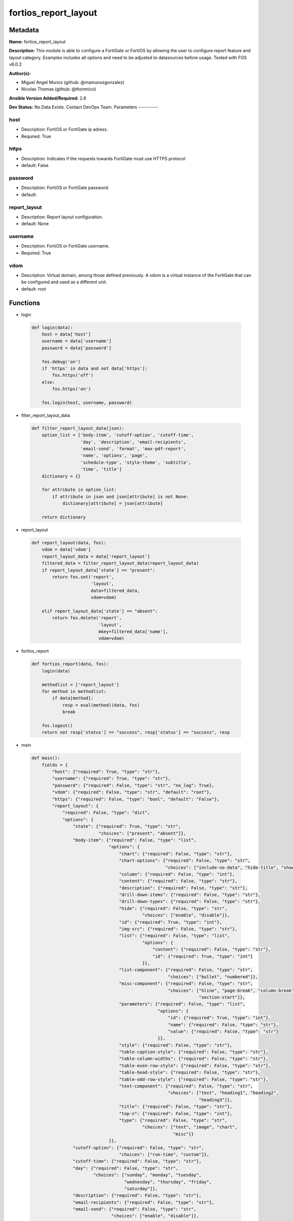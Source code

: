 =====================
fortios_report_layout
=====================


Metadata
--------




**Name:** fortios_report_layout

**Description:** This module is able to configure a FortiGate or FortiOS by allowing the user to configure report feature and layout category. Examples includes all options and need to be adjusted to datasources before usage. Tested with FOS v6.0.2


**Author(s):**

- Miguel Angel Munoz (github: @mamunozgonzalez)

- Nicolas Thomas (github: @thomnico)



**Ansible Version Added/Required:** 2.8

**Dev Status:** No Data Exists. Contact DevOps Team.
Parameters
----------

host
++++

- Description: FortiOS or FortiGate ip adress.



- Required: True

https
+++++

- Description: Indicates if the requests towards FortiGate must use HTTPS protocol



- default: False

password
++++++++

- Description: FortiOS or FortiGate password.



- default:

report_layout
+++++++++++++

- Description: Report layout configuration.



- default: None

username
++++++++

- Description: FortiOS or FortiGate username.



- Required: True

vdom
++++

- Description: Virtual domain, among those defined previously. A vdom is a virtual instance of the FortiGate that can be configured and used as a different unit.



- default: root




Functions
---------




- login

 .. code-block:: python

    def login(data):
        host = data['host']
        username = data['username']
        password = data['password']

        fos.debug('on')
        if 'https' in data and not data['https']:
            fos.https('off')
        else:
            fos.https('on')

        fos.login(host, username, password)



- filter_report_layout_data

 .. code-block:: python

    def filter_report_layout_data(json):
        option_list = ['body-item', 'cutoff-option', 'cutoff-time',
                       'day', 'description', 'email-recipients',
                       'email-send', 'format', 'max-pdf-report',
                       'name', 'options', 'page',
                       'schedule-type', 'style-theme', 'subtitle',
                       'time', 'title']
        dictionary = {}

        for attribute in option_list:
            if attribute in json and json[attribute] is not None:
                dictionary[attribute] = json[attribute]

        return dictionary



- report_layout

 .. code-block:: python

    def report_layout(data, fos):
        vdom = data['vdom']
        report_layout_data = data['report_layout']
        filtered_data = filter_report_layout_data(report_layout_data)
        if report_layout_data['state'] == "present":
            return fos.set('report',
                           'layout',
                           data=filtered_data,
                           vdom=vdom)

        elif report_layout_data['state'] == "absent":
            return fos.delete('report',
                              'layout',
                              mkey=filtered_data['name'],
                              vdom=vdom)



- fortios_report

 .. code-block:: python

    def fortios_report(data, fos):
        login(data)

        methodlist = ['report_layout']
        for method in methodlist:
            if data[method]:
                resp = eval(method)(data, fos)
                break

        fos.logout()
        return not resp['status'] == "success", resp['status'] == "success", resp



- main

 .. code-block:: python

    def main():
        fields = {
            "host": {"required": True, "type": "str"},
            "username": {"required": True, "type": "str"},
            "password": {"required": False, "type": "str", "no_log": True},
            "vdom": {"required": False, "type": "str", "default": "root"},
            "https": {"required": False, "type": "bool", "default": "False"},
            "report_layout": {
                "required": False, "type": "dict",
                "options": {
                    "state": {"required": True, "type": "str",
                              "choices": ["present", "absent"]},
                    "body-item": {"required": False, "type": "list",
                                  "options": {
                                      "chart": {"required": False, "type": "str"},
                                      "chart-options": {"required": False, "type": "str",
                                                        "choices": ["include-no-data", "hide-title", "show-caption"]},
                                      "column": {"required": False, "type": "int"},
                                      "content": {"required": False, "type": "str"},
                                      "description": {"required": False, "type": "str"},
                                      "drill-down-items": {"required": False, "type": "str"},
                                      "drill-down-types": {"required": False, "type": "str"},
                                      "hide": {"required": False, "type": "str",
                                               "choices": ["enable", "disable"]},
                                      "id": {"required": True, "type": "int"},
                                      "img-src": {"required": False, "type": "str"},
                                      "list": {"required": False, "type": "list",
                                               "options": {
                                                   "content": {"required": False, "type": "str"},
                                                   "id": {"required": True, "type": "int"}
                                               }},
                                      "list-component": {"required": False, "type": "str",
                                                         "choices": ["bullet", "numbered"]},
                                      "misc-component": {"required": False, "type": "str",
                                                         "choices": ["hline", "page-break", "column-break",
                                                                     "section-start"]},
                                      "parameters": {"required": False, "type": "list",
                                                     "options": {
                                                         "id": {"required": True, "type": "int"},
                                                         "name": {"required": False, "type": "str"},
                                                         "value": {"required": False, "type": "str"}
                                                     }},
                                      "style": {"required": False, "type": "str"},
                                      "table-caption-style": {"required": False, "type": "str"},
                                      "table-column-widths": {"required": False, "type": "str"},
                                      "table-even-row-style": {"required": False, "type": "str"},
                                      "table-head-style": {"required": False, "type": "str"},
                                      "table-odd-row-style": {"required": False, "type": "str"},
                                      "text-component": {"required": False, "type": "str",
                                                         "choices": ["text", "heading1", "heading2",
                                                                     "heading3"]},
                                      "title": {"required": False, "type": "str"},
                                      "top-n": {"required": False, "type": "int"},
                                      "type": {"required": False, "type": "str",
                                               "choices": ["text", "image", "chart",
                                                           "misc"]}
                                  }},
                    "cutoff-option": {"required": False, "type": "str",
                                      "choices": ["run-time", "custom"]},
                    "cutoff-time": {"required": False, "type": "str"},
                    "day": {"required": False, "type": "str",
                            "choices": ["sunday", "monday", "tuesday",
                                        "wednesday", "thursday", "friday",
                                        "saturday"]},
                    "description": {"required": False, "type": "str"},
                    "email-recipients": {"required": False, "type": "str"},
                    "email-send": {"required": False, "type": "str",
                                   "choices": ["enable", "disable"]},
                    "format": {"required": False, "type": "str",
                               "choices": ["pdf"]},
                    "max-pdf-report": {"required": False, "type": "int"},
                    "name": {"required": True, "type": "str"},
                    "options": {"required": False, "type": "str",
                                "choices": ["include-table-of-content", "auto-numbering-heading", "view-chart-as-heading",
                                            "show-html-navbar-before-heading", "dummy-option"]},
                    "page": {"required": False, "type": "dict",
                             "options": {
                                 "column-break-before": {"required": False, "type": "str",
                                                         "choices": ["heading1", "heading2", "heading3"]},
                                 "footer": {"required": False, "type": "dict",
                                            "options": {
                                                "footer-item": {"required": False, "type": "list",
                                                                "options": {
                                                                    "content": {"required": False, "type": "str"},
                                                                    "description": {"required": False, "type": "str"},
                                                                    "id": {"required": True, "type": "int"},
                                                                    "img-src": {"required": False, "type": "str"},
                                                                    "style": {"required": False, "type": "str"},
                                                                    "type": {"required": False, "type": "str",
                                                                             "choices": ["text", "image"]}
                                                                }},
                                                "style": {"required": False, "type": "str"}
                                            }},
                                 "header": {"required": False, "type": "dict",
                                            "options": {
                                                "header-item": {"required": False, "type": "list",
                                                                "options": {
                                                                    "content": {"required": False, "type": "str"},
                                                                    "description": {"required": False, "type": "str"},
                                                                    "id": {"required": True, "type": "int"},
                                                                    "img-src": {"required": False, "type": "str"},
                                                                    "style": {"required": False, "type": "str"},
                                                                    "type": {"required": False, "type": "str",
                                                                             "choices": ["text", "image"]}
                                                                }},
                                                "style": {"required": False, "type": "str"}
                                            }},
                                 "options": {"required": False, "type": "str",
                                             "choices": ["header-on-first-page", "footer-on-first-page"]},
                                 "page-break-before": {"required": False, "type": "str",
                                                       "choices": ["heading1", "heading2", "heading3"]},
                                 "paper": {"required": False, "type": "str",
                                           "choices": ["a4", "letter"]}
                             }},
                    "schedule-type": {"required": False, "type": "str",
                                      "choices": ["demand", "daily", "weekly"]},
                    "style-theme": {"required": False, "type": "str"},
                    "subtitle": {"required": False, "type": "str"},
                    "time": {"required": False, "type": "str"},
                    "title": {"required": False, "type": "str"}

                }
            }
        }

        module = AnsibleModule(argument_spec=fields,
                               supports_check_mode=False)
        try:
            from fortiosapi import FortiOSAPI
        except ImportError:
            module.fail_json(msg="fortiosapi module is required")

        global fos
        fos = FortiOSAPI()

        is_error, has_changed, result = fortios_report(module.params, fos)

        if not is_error:
            module.exit_json(changed=has_changed, meta=result)
        else:
            module.fail_json(msg="Error in repo", meta=result)





Module Source Code
------------------

.. code-block:: python

    #!/usr/bin/python
    from __future__ import (absolute_import, division, print_function)
    # Copyright 2018 Fortinet, Inc.
    #
    # This program is free software: you can redistribute it and/or modify
    # it under the terms of the GNU General Public License as published by
    # the Free Software Foundation, either version 3 of the License, or
    # (at your option) any later version.
    #
    # This program is distributed in the hope that it will be useful,
    # but WITHOUT ANY WARRANTY; without even the implied warranty of
    # MERCHANTABILITY or FITNESS FOR A PARTICULAR PURPOSE.  See the
    # GNU General Public License for more details.
    #
    # You should have received a copy of the GNU General Public License
    # along with this program.  If not, see <https://www.gnu.org/licenses/>.
    #
    # the lib use python logging can get it if the following is set in your
    # Ansible config.

    __metaclass__ = type

    ANSIBLE_METADATA = {'status': ['preview'],
                        'supported_by': 'community',
                        'metadata_version': '1.1'}

    DOCUMENTATION = '''
    ---
    module: fortios_report_layout
    short_description: Report layout configuration.
    description:
        - This module is able to configure a FortiGate or FortiOS by
          allowing the user to configure report feature and layout category.
          Examples includes all options and need to be adjusted to datasources before usage.
          Tested with FOS v6.0.2
    version_added: "2.8"
    author:
        - Miguel Angel Munoz (@mamunozgonzalez)
        - Nicolas Thomas (@thomnico)
    notes:
        - Requires fortiosapi library developed by Fortinet
        - Run as a local_action in your playbook
    requirements:
        - fortiosapi>=0.9.8
    options:
        host:
           description:
                - FortiOS or FortiGate ip adress.
           required: true
        username:
            description:
                - FortiOS or FortiGate username.
            required: true
        password:
            description:
                - FortiOS or FortiGate password.
            default: ""
        vdom:
            description:
                - Virtual domain, among those defined previously. A vdom is a
                  virtual instance of the FortiGate that can be configured and
                  used as a different unit.
            default: root
        https:
            description:
                - Indicates if the requests towards FortiGate must use HTTPS
                  protocol
            type: bool
            default: false
        report_layout:
            description:
                - Report layout configuration.
            default: null
            suboptions:
                state:
                    description:
                        - Indicates whether to create or remove the object
                    choices:
                        - present
                        - absent
                body-item:
                    description:
                        - Configure report body item.
                    suboptions:
                        chart:
                            description:
                                - Report item chart name.
                        chart-options:
                            description:
                                - Report chart options.
                            choices:
                                - include-no-data
                                - hide-title
                                - show-caption
                        column:
                            description:
                                - Report section column number.
                        content:
                            description:
                                - Report item text content.
                        description:
                            description:
                                - Description.
                        drill-down-items:
                            description:
                                - Control how drill down charts are shown.
                        drill-down-types:
                            description:
                                - Control whether keys from the parent being combined or not.
                        hide:
                            description:
                                - Enable/disable hide item in report.
                            choices:
                                - enable
                                - disable
                        id:
                            description:
                                - Report item ID.
                            required: true
                        img-src:
                            description:
                                - Report item image file name.
                        list:
                            description:
                                - Configure report list item.
                            suboptions:
                                content:
                                    description:
                                        - List entry content.
                                id:
                                    description:
                                        - List entry ID.
                                    required: true
                        list-component:
                            description:
                                - Report item list component.
                            choices:
                                - bullet
                                - numbered
                        misc-component:
                            description:
                                - Report item miscellaneous component.
                            choices:
                                - hline
                                - page-break
                                - column-break
                                - section-start
                        parameters:
                            description:
                                -Parameters.
                            suboptions:
                                id:
                                    description:
                                        - ID.
                                    required: true
                                name:
                                    description:
                                        - Field name that match field of parameters defined in dataset.
                                value:
                                    description:
                                        - Value to replace corresponding field of parameters defined in dataset.
                        style:
                            description:
                                - Report item style.
                        table-caption-style:
                            description:
                                - Table chart caption style.
                        table-column-widths:
                            description:
                                - Report item table column widths.
                        table-even-row-style:
                            description:
                                - Table chart even row style.
                        table-head-style:
                            description:
                                - Table chart head style.
                        table-odd-row-style:
                            description:
                                - Table chart odd row style.
                        text-component:
                            description:
                                - Report item text component.
                            choices:
                                - text
                                - heading1
                                - heading2
                                - heading3
                        title:
                            description:
                                - Report section title.
                        top-n:
                            description:
                                - Value of top.
                        type:
                            description:
                                - Report item type.
                            choices:
                                - text
                                - image
                                - chart
                                - misc
                cutoff-option:
                    description:
                        - Cutoff-option is either run-time or custom.
                    choices:
                        - run-time
                        - custom
                cutoff-time:
                    description:
                        - "Custom cutoff time to generate report [hh:mm]."
                day:
                    description:
                        - Schedule days of week to generate report.
                    choices:
                        - sunday
                        - monday
                        - tuesday
                        - wednesday
                        - thursday
                        - friday
                        - saturday
                description:
                    description:
                        - Description.
                email-recipients:
                    description:
                        - Email recipients for generated reports.
                email-send:
                    description:
                        - Enable/disable sending emails after reports are generated.
                    choices:
                        - enable
                        - disable
                format:
                    description:
                        - Report format.
                    choices:
                        - pdf
                max-pdf-report:
                    description:
                        - Maximum number of PDF reports to keep at one time (oldest report is overwritten).
                name:
                    description:
                        - Report layout name.
                    required: true
                options:
                    description:
                        - Report layout options.
                    choices:
                        - include-table-of-content
                        - auto-numbering-heading
                        - view-chart-as-heading
                        - show-html-navbar-before-heading
                        - dummy-option
                page:
                    description:
                        - Configure report page.
                    suboptions:
                        column-break-before:
                            description:
                                - Report page auto column break before heading.
                            choices:
                                - heading1
                                - heading2
                                - heading3
                        footer:
                            description:
                                - Configure report page footer.
                            suboptions:
                                footer-item:
                                    description:
                                        - Configure report footer item.
                                    suboptions:
                                        content:
                                            description:
                                                - Report item text content.
                                        description:
                                            description:
                                                - Description.
                                        id:
                                            description:
                                                - Report item ID.
                                            required: true
                                        img-src:
                                            description:
                                                - Report item image file name.
                                        style:
                                            description:
                                                - Report item style.
                                        type:
                                            description:
                                                - Report item type.
                                            choices:
                                                - text
                                                - image
                                style:
                                    description:
                                        - Report footer style.
                        header:
                            description:
                                - Configure report page header.
                            suboptions:
                                header-item:
                                    description:
                                        - Configure report header item.
                                    suboptions:
                                        content:
                                            description:
                                                - Report item text content.
                                        description:
                                            description:
                                                - Description.
                                        id:
                                            description:
                                                - Report item ID.
                                            required: true
                                        img-src:
                                            description:
                                                - Report item image file name.
                                        style:
                                            description:
                                                - Report item style.
                                        type:
                                            description:
                                                - Report item type.
                                            choices:
                                                - text
                                                - image
                                style:
                                    description:
                                        - Report header style.
                        options:
                            description:
                                - Report page options.
                            choices:
                                - header-on-first-page
                                - footer-on-first-page
                        page-break-before:
                            description:
                                - Report page auto page break before heading.
                            choices:
                                - heading1
                                - heading2
                                - heading3
                        paper:
                            description:
                                - Report page paper.
                            choices:
                                - a4
                                - letter
                schedule-type:
                    description:
                        - Report schedule type.
                    choices:
                        - demand
                        - daily
                        - weekly
                style-theme:
                    description:
                        - Report style theme.
                subtitle:
                    description:
                        - Report subtitle.
                time:
                    description:
                        - "Schedule time to generate report [hh:mm]."
                title:
                    description:
                        - Report title.
    '''

    EXAMPLES = '''
    - hosts: localhost
      vars:
       host: "192.168.122.40"
       username: "admin"
       password: ""
       vdom: "root"
      tasks:
      - name: Report layout configuration.
        fortios_report_layout:
          host:  "{{ host }}"
          username: "{{ username }}"
          password: "{{ password }}"
          vdom:  "{{ vdom }}"
          report_layout:
            state: "present"
            body-item:
             -
                chart: "<your_own_value>"
                chart-options: "include-no-data"
                column: "6"
                content: "<your_own_value>"
                description: "<your_own_value>"
                drill-down-items: "<your_own_value>"
                drill-down-types: "<your_own_value>"
                hide: "enable"
                id:  "12"
                img-src: "<your_own_value>"
                list:
                 -
                    content: "<your_own_value>"
                    id:  "16"
                list-component: "bullet"
                misc-component: "hline"
                parameters:
                 -
                    id:  "20"
                    name: "default_name_21"
                    value: "<your_own_value>"
                style: "<your_own_value>"
                table-caption-style: "<your_own_value>"
                table-column-widths: "<your_own_value>"
                table-even-row-style: "<your_own_value>"
                table-head-style: "<your_own_value>"
                table-odd-row-style: "<your_own_value>"
                text-component: "text"
                title: "<your_own_value>"
                top-n: "31"
                type: "text"
            cutoff-option: "run-time"
            cutoff-time: "<your_own_value>"
            day: "sunday"
            description: "<your_own_value>"
            email-recipients: "<your_own_value>"
            email-send: "enable"
            format: "pdf"
            max-pdf-report: "40"
            name: "default_name_41"
            options: "include-table-of-content"
            page:
                column-break-before: "heading1"
                footer:
                    footer-item:
                     -
                        content: "<your_own_value>"
                        description: "<your_own_value>"
                        id:  "49"
                        img-src: "<your_own_value>"
                        style: "<your_own_value>"
                        type: "text"
                    style: "<your_own_value>"
                header:
                    header-item:
                     -
                        content: "<your_own_value>"
                        description: "<your_own_value>"
                        id:  "58"
                        img-src: "<your_own_value>"
                        style: "<your_own_value>"
                        type: "text"
                    style: "<your_own_value>"
                options: "header-on-first-page"
                page-break-before: "heading1"
                paper: "a4"
            schedule-type: "demand"
            style-theme: "<your_own_value>"
            subtitle: "<your_own_value>"
            time: "<your_own_value>"
            title: "<your_own_value>"
    '''

    RETURN = '''
    build:
      description: Build number of the fortigate image
      returned: always
      type: string
      sample: '1547'
    http_method:
      description: Last method used to provision the content into FortiGate
      returned: always
      type: string
      sample: 'PUT'
    http_status:
      description: Last result given by FortiGate on last operation applied
      returned: always
      type: string
      sample: "200"
    mkey:
      description: Master key (id) used in the last call to FortiGate
      returned: success
      type: string
      sample: "key1"
    name:
      description: Name of the table used to fulfill the request
      returned: always
      type: string
      sample: "urlfilter"
    path:
      description: Path of the table used to fulfill the request
      returned: always
      type: string
      sample: "webfilter"
    revision:
      description: Internal revision number
      returned: always
      type: string
      sample: "17.0.2.10658"
    serial:
      description: Serial number of the unit
      returned: always
      type: string
      sample: "FGVMEVYYQT3AB5352"
    status:
      description: Indication of the operation's result
      returned: always
      type: string
      sample: "success"
    vdom:
      description: Virtual domain used
      returned: always
      type: string
      sample: "root"
    version:
      description: Version of the FortiGate
      returned: always
      type: string
      sample: "v5.6.3"

    '''

    from ansible.module_utils.basic import AnsibleModule

    fos = None


    def login(data):
        host = data['host']
        username = data['username']
        password = data['password']

        fos.debug('on')
        if 'https' in data and not data['https']:
            fos.https('off')
        else:
            fos.https('on')

        fos.login(host, username, password)


    def filter_report_layout_data(json):
        option_list = ['body-item', 'cutoff-option', 'cutoff-time',
                       'day', 'description', 'email-recipients',
                       'email-send', 'format', 'max-pdf-report',
                       'name', 'options', 'page',
                       'schedule-type', 'style-theme', 'subtitle',
                       'time', 'title']
        dictionary = {}

        for attribute in option_list:
            if attribute in json and json[attribute] is not None:
                dictionary[attribute] = json[attribute]

        return dictionary


    def report_layout(data, fos):
        vdom = data['vdom']
        report_layout_data = data['report_layout']
        filtered_data = filter_report_layout_data(report_layout_data)
        if report_layout_data['state'] == "present":
            return fos.set('report',
                           'layout',
                           data=filtered_data,
                           vdom=vdom)

        elif report_layout_data['state'] == "absent":
            return fos.delete('report',
                              'layout',
                              mkey=filtered_data['name'],
                              vdom=vdom)


    def fortios_report(data, fos):
        login(data)

        methodlist = ['report_layout']
        for method in methodlist:
            if data[method]:
                resp = eval(method)(data, fos)
                break

        fos.logout()
        return not resp['status'] == "success", resp['status'] == "success", resp


    def main():
        fields = {
            "host": {"required": True, "type": "str"},
            "username": {"required": True, "type": "str"},
            "password": {"required": False, "type": "str", "no_log": True},
            "vdom": {"required": False, "type": "str", "default": "root"},
            "https": {"required": False, "type": "bool", "default": "False"},
            "report_layout": {
                "required": False, "type": "dict",
                "options": {
                    "state": {"required": True, "type": "str",
                              "choices": ["present", "absent"]},
                    "body-item": {"required": False, "type": "list",
                                  "options": {
                                      "chart": {"required": False, "type": "str"},
                                      "chart-options": {"required": False, "type": "str",
                                                        "choices": ["include-no-data", "hide-title", "show-caption"]},
                                      "column": {"required": False, "type": "int"},
                                      "content": {"required": False, "type": "str"},
                                      "description": {"required": False, "type": "str"},
                                      "drill-down-items": {"required": False, "type": "str"},
                                      "drill-down-types": {"required": False, "type": "str"},
                                      "hide": {"required": False, "type": "str",
                                               "choices": ["enable", "disable"]},
                                      "id": {"required": True, "type": "int"},
                                      "img-src": {"required": False, "type": "str"},
                                      "list": {"required": False, "type": "list",
                                               "options": {
                                                   "content": {"required": False, "type": "str"},
                                                   "id": {"required": True, "type": "int"}
                                               }},
                                      "list-component": {"required": False, "type": "str",
                                                         "choices": ["bullet", "numbered"]},
                                      "misc-component": {"required": False, "type": "str",
                                                         "choices": ["hline", "page-break", "column-break",
                                                                     "section-start"]},
                                      "parameters": {"required": False, "type": "list",
                                                     "options": {
                                                         "id": {"required": True, "type": "int"},
                                                         "name": {"required": False, "type": "str"},
                                                         "value": {"required": False, "type": "str"}
                                                     }},
                                      "style": {"required": False, "type": "str"},
                                      "table-caption-style": {"required": False, "type": "str"},
                                      "table-column-widths": {"required": False, "type": "str"},
                                      "table-even-row-style": {"required": False, "type": "str"},
                                      "table-head-style": {"required": False, "type": "str"},
                                      "table-odd-row-style": {"required": False, "type": "str"},
                                      "text-component": {"required": False, "type": "str",
                                                         "choices": ["text", "heading1", "heading2",
                                                                     "heading3"]},
                                      "title": {"required": False, "type": "str"},
                                      "top-n": {"required": False, "type": "int"},
                                      "type": {"required": False, "type": "str",
                                               "choices": ["text", "image", "chart",
                                                           "misc"]}
                                  }},
                    "cutoff-option": {"required": False, "type": "str",
                                      "choices": ["run-time", "custom"]},
                    "cutoff-time": {"required": False, "type": "str"},
                    "day": {"required": False, "type": "str",
                            "choices": ["sunday", "monday", "tuesday",
                                        "wednesday", "thursday", "friday",
                                        "saturday"]},
                    "description": {"required": False, "type": "str"},
                    "email-recipients": {"required": False, "type": "str"},
                    "email-send": {"required": False, "type": "str",
                                   "choices": ["enable", "disable"]},
                    "format": {"required": False, "type": "str",
                               "choices": ["pdf"]},
                    "max-pdf-report": {"required": False, "type": "int"},
                    "name": {"required": True, "type": "str"},
                    "options": {"required": False, "type": "str",
                                "choices": ["include-table-of-content", "auto-numbering-heading", "view-chart-as-heading",
                                            "show-html-navbar-before-heading", "dummy-option"]},
                    "page": {"required": False, "type": "dict",
                             "options": {
                                 "column-break-before": {"required": False, "type": "str",
                                                         "choices": ["heading1", "heading2", "heading3"]},
                                 "footer": {"required": False, "type": "dict",
                                            "options": {
                                                "footer-item": {"required": False, "type": "list",
                                                                "options": {
                                                                    "content": {"required": False, "type": "str"},
                                                                    "description": {"required": False, "type": "str"},
                                                                    "id": {"required": True, "type": "int"},
                                                                    "img-src": {"required": False, "type": "str"},
                                                                    "style": {"required": False, "type": "str"},
                                                                    "type": {"required": False, "type": "str",
                                                                             "choices": ["text", "image"]}
                                                                }},
                                                "style": {"required": False, "type": "str"}
                                            }},
                                 "header": {"required": False, "type": "dict",
                                            "options": {
                                                "header-item": {"required": False, "type": "list",
                                                                "options": {
                                                                    "content": {"required": False, "type": "str"},
                                                                    "description": {"required": False, "type": "str"},
                                                                    "id": {"required": True, "type": "int"},
                                                                    "img-src": {"required": False, "type": "str"},
                                                                    "style": {"required": False, "type": "str"},
                                                                    "type": {"required": False, "type": "str",
                                                                             "choices": ["text", "image"]}
                                                                }},
                                                "style": {"required": False, "type": "str"}
                                            }},
                                 "options": {"required": False, "type": "str",
                                             "choices": ["header-on-first-page", "footer-on-first-page"]},
                                 "page-break-before": {"required": False, "type": "str",
                                                       "choices": ["heading1", "heading2", "heading3"]},
                                 "paper": {"required": False, "type": "str",
                                           "choices": ["a4", "letter"]}
                             }},
                    "schedule-type": {"required": False, "type": "str",
                                      "choices": ["demand", "daily", "weekly"]},
                    "style-theme": {"required": False, "type": "str"},
                    "subtitle": {"required": False, "type": "str"},
                    "time": {"required": False, "type": "str"},
                    "title": {"required": False, "type": "str"}

                }
            }
        }

        module = AnsibleModule(argument_spec=fields,
                               supports_check_mode=False)
        try:
            from fortiosapi import FortiOSAPI
        except ImportError:
            module.fail_json(msg="fortiosapi module is required")

        global fos
        fos = FortiOSAPI()

        is_error, has_changed, result = fortios_report(module.params, fos)

        if not is_error:
            module.exit_json(changed=has_changed, meta=result)
        else:
            module.fail_json(msg="Error in repo", meta=result)


    if __name__ == '__main__':
        main()


